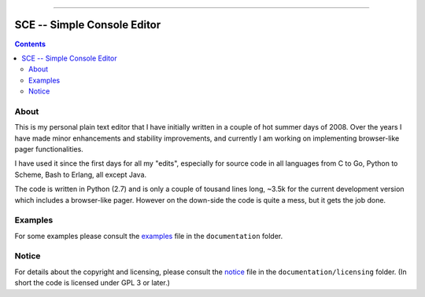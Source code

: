 

.. image:: ./documentation/logo.png


--------


############################
SCE -- Simple Console Editor
############################

.. contents::


About
=====

This is my personal plain text editor that I have initially written in a couple of hot summer days of 2008.  Over the years I have made minor enhancements and stability improvements, and currently I am working on implementing browser-like pager functionalities.

I have used it since the first days for all my "edits", especially for source code in all languages from C to Go, Python to Scheme, Bash to Erlang, all except Java.

The code is written in Python (2.7) and is only a couple of tousand lines long, ~3.5k for the current development version which includes a browser-like pager.  However on the down-side the code is quite a mess, but it gets the job done.


Examples
========

For some examples please consult the `examples <./documentation/examples.rst>`__ file in the ``documentation`` folder.


Notice
======

For details about the copyright and licensing, please consult the `notice <./documentation/licensing/notice.txt>`__ file in the ``documentation/licensing`` folder.  (In short the code is licensed under GPL 3 or later.)


